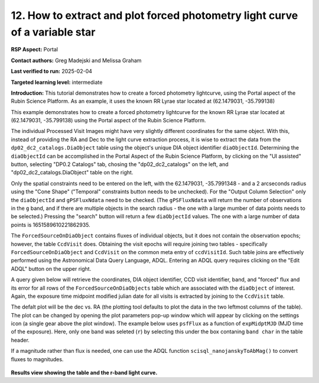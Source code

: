 .. Review the README on instructions to contribute.
.. Review the style guide to keep a consistent approach to the documentation.
.. Static objects, such as figures, should be stored in the _static directory. Review the _static/README on instructions to contribute.
.. Do not remove the comments that describe each section. They are included to provide guidance to contributors.
.. Do not remove other content provided in the templates, such as a section. Instead, comment out the content and include comments to explain the situation. For example:
	- If a section within the template is not needed, comment out the section title and label reference. Do not delete the expected section title, reference or related comments provided from the template.
    - If a file cannot include a title (surrounded by ampersands (#)), comment out the title from the template and include a comment explaining why this is implemented (in addition to applying the ``title`` directive).

.. This is the label that can be used for cross referencing this file.
.. Recommended title label format is "Directory Name"-"Title Name" -- Spaces should be replaced by hyphens.
.. _Data-Access-Analysis-Tools-Portal-Intro:
.. Each section should include a label for cross referencing to a given area.
.. Recommended format for all labels is "Title Name"-"Section Name" -- Spaces should be replaced by hyphens.
.. To reference a label that isn't associated with an reST object such as a title or figure, you must include the link and explicit title using the syntax :ref:`link text <label-name>`.
.. A warning will alert you of identical labels during the linkcheck process.

#############################################################################
12.  How to extract and plot forced photometry light curve of a variable star
#############################################################################


.. This section should provide a brief, top-level description of the page.

**RSP Aspect:** Portal

**Contact authors:** Greg Madejski and Melissa Graham

**Last verified to run:** 2025-02-04

**Targeted learning level:** intermediate 

**Introduction:** This tutorial demonstrates how to create a forced photometry lightcurve, using the Portal aspect of the Rubin Science Platform.  
As an example, it uses the known RR Lyrae star located at (62.1479031, -35.799138) 

This example demonstrates how to create a forced photometry lightcurve for the known RR Lyrae star located at (62.1479031, -35.799138) using the Portal aspect of the Rubin Science Platform.

The individual Processed Visit Images might have very slightly different coordinates for the same object.
With this, instead of providing the RA and Dec to the light curve extraction process, it is wise to extract the data from the ``dp02_dc2_catalogs.DiaObject`` table using the object's unique DIA object identifier ``diaObjectId``.  
Determining the ``diaObjectId``  can be accomplished in the Portal Aspect of the Rubin Science Platform, by clicking on the "UI assisted" button, selecting "DP0.2 Catalogs" tab, chosing the "dp02_dc2_catalogs" on the left, and "dp02_dc2_catalogs.DiaObject" table on the right.

Only the spatial constraints need to be entered on the left, with the 62.1479031, -35.7991348 - and a 2 arcseconds radius using the "Cone Shape" ("Temporal" constraints button needs to be unchecked).
For the "Output Column Selection" only the ``diaObjectId`` and ``gPSFluxNdata`` need to be checked.
(The ``gPSFluxNdata`` will return the number of observations in the ``g`` band, and if there are multiple objects in the search radius - the one with a large mumber of data points needs to be selected.)
Pressing the "search" button will return a few ``diaObjectId`` values.  The one with a large number of data points is 1651589610221862935.  

The ``ForcedSourceOnDiaObject`` contains fluxes of individual objects, but it does not contain the observation epochs;  however, the table ``CcdVisit`` does.
Obtaining the visit epochs will require joining two tables - specifically ``ForcedSourceOnDiaObject`` and ``CcdVisit`` on the common meta entry of ``ccdVisitId``.  
Such table joins are effectively performed using the Astronomical Data Query Language, ADQL.
Entering an ADQL query requires clicking on the "Edit ADQL" button on the upper right.  

A query given below will retrieve the coordinates, DIA object identifier, CCD visit identifier, band, and "forced" flux 
and its error for all rows of the ``ForcedSourceOnDiaObjects`` table which are associated with the ``diaObject`` of interest.
Again, the exposure time midpoint modified julian date for all visits is extracted by joining to the ``CcdVisit`` table.

.. code-block:: SQL 

The defalt plot will be the dec vs. RA (the plotting tool defaults to plot the data in the two leftmost columns of the table).  
The plot can be changed by opening the plot parameters pop-up window which will appear by clicking on the settings icon (a single gear above the plot window).
The example below uses ``psfFlux`` as a function of ``expMidptMJD`` (MJD time of the exposure).
Here, only one band was seleted (``r``) by selecting this under the box contaning ``band char`` in the table header.  

If a magnitude rather than flux is needed, one can use the ADQL function ``scisql_nanojanskyToAbMag()`` to convert fluxes to magnitudes.

.. figure:: /_static/Howto_forced_LC.png
    :name: Howto_forced_LC
    :alt: A screenshot of the results view showing the table and the r-band lightcurve.

**Results view showing the table and the r-band light curve.**

